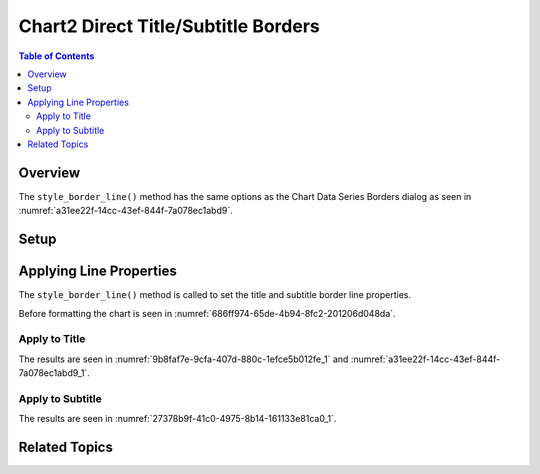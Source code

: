 .. _help_chart2_format_direct_title_borders:

Chart2 Direct Title/Subtitle Borders
====================================

.. contents:: Table of Contents
    :local:
    :backlinks: none
    :depth: 2

Overview
--------

The ``style_border_line()`` method has the same options as the Chart Data Series Borders dialog
as seen in :numref:`a31ee22f-14cc-43ef-844f-7a078ec1abd9`.

Setup
-----

.. tabs::

    .. code-tab:: python
        :emphasize-lines: 39,40,41,42

        from __future__ import annotations
        from pathlib import Path
        import uno
        from ooo.dyn.awt.gradient_style import GradientStyle
        from ooodev.calc import CalcDoc, ZoomKind
        from ooodev.loader.lo import Lo
        from ooodev.utils.color import StandardColor
        from ooodev.utils.data_type.color_range import ColorRange

        def main() -> int:
            with Lo.Loader(connector=Lo.ConnectPipe()):
                fnm = Path.cwd() / "tmp" / "piechart.ods"
                doc = CalcDoc.open_doc(fnm=fnm, visible=True)
                Lo.delay(500)
                doc.zoom(ZoomKind.ZOOM_100_PERCENT)

                sheet = doc.sheets[0]
                sheet["A1"].goto()
                chart_table = sheet.charts[0]
                chart_doc = chart_table.chart_doc
                _ = chart_doc.style_border_line(
                    color=StandardColor.PURPLE_DARK1,
                    width=0.7,
                )
                _ = chart_doc.style_area_gradient(
                    step_count=64,
                    style=GradientStyle.SQUARE,
                    angle=45,
                    grad_color=ColorRange(
                        StandardColor.BLUE_DARK1,
                        StandardColor.PURPLE_LIGHT2,
                    ),
                )

                title = chart_doc.get_title()
                if title is None:
                    raise ValueError("Title not found")

                title.style_border_line(
                    color=StandardColor.MAGENTA_DARK1,
                    width=0.75,
                )

                Lo.delay(1_000)
                doc.close()
            return 0

        if __name__ == "__main__":
            SystemExit(main())

    .. only:: html

        .. cssclass:: tab-none

            .. group-tab:: None

Applying Line Properties
------------------------

The ``style_border_line()`` method is called to set the title and subtitle border line properties.

Before formatting the chart is seen in :numref:`686ff974-65de-4b94-8fc2-201206d048da`.

Apply to Title
""""""""""""""

.. tabs::

    .. code-tab:: python

        # ... other code

        title = chart_doc.get_title()
        if title is None:
            raise ValueError("Title not found")

        title.style_border_line(
            color=StandardColor.MAGENTA_DARK1,
            width=0.75,
        )

    .. only:: html

        .. cssclass:: tab-none

            .. group-tab:: None

The results are seen in :numref:`9b8faf7e-9cfa-407d-880c-1efce5b012fe_1` and :numref:`a31ee22f-14cc-43ef-844f-7a078ec1abd9_1`.


.. cssclass:: screen_shot

    .. _9b8faf7e-9cfa-407d-880c-1efce5b012fe_1:

    .. figure:: https://github.com/Amourspirit/python_ooo_dev_tools/assets/4193389/9b8faf7e-9cfa-407d-880c-1efce5b012fe
        :alt: Chart with title border set
        :figclass: align-center
        :width: 450px

        Chart with title border set

.. cssclass:: screen_shot

    .. _a31ee22f-14cc-43ef-844f-7a078ec1abd9_1:

    .. figure:: https://github.com/Amourspirit/python_ooo_dev_tools/assets/4193389/a31ee22f-14cc-43ef-844f-7a078ec1abd9
        :alt: Chart Data Series Borders Default Dialog
        :figclass: align-center
        :width: 450px

        Chart Data Series Borders Default Dialog

Apply to Subtitle
"""""""""""""""""

.. tabs::

    .. code-tab:: python

        # ... other code
        sub_title = chart_doc.first_diagram.get_title()
        if sub_title is None:
            raise ValueError("Title not found")

        sub_title.style_border_line(
            color=StandardColor.MAGENTA_DARK1,
            width=0.75,
        )

    .. only:: html

        .. cssclass:: tab-none

            .. group-tab:: None

The results are seen in :numref:`27378b9f-41c0-4975-8b14-161133e81ca0_1`.


.. cssclass:: screen_shot

    .. _27378b9f-41c0-4975-8b14-161133e81ca0_1:

    .. figure:: https://github.com/Amourspirit/python_ooo_dev_tools/assets/4193389/27378b9f-41c0-4975-8b14-161133e81ca0
        :alt: Chart with subtitle border set
        :figclass: align-center
        :width: 450px

        Chart with subtitle border set

Related Topics
--------------

.. seealso::

    .. cssclass:: ul-list

        - :ref:`part05`
        - :ref:`help_format_format_kinds`
        - :ref:`help_format_coding_style`
        - :py:class:`~ooodev.utils.gui.GUI`
        - :py:class:`~ooodev.loader.Lo`
        - :py:meth:`CalcSheet.dispatch_recalculate() <ooodev.calc.calc_sheet.CalcSheet.dispatch_recalculate>`

